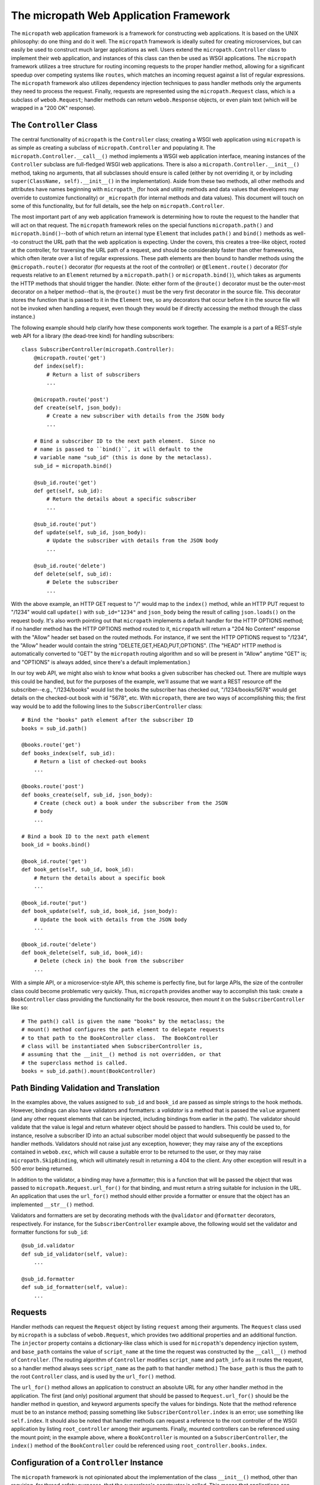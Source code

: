 =======================================
The micropath Web Application Framework
=======================================

.. image:: https://travis-ci.org/klmitch/micropath.svg?branch=master
    :target: https://travis-ci.org/klmitch/micropath

The ``micropath`` web application framework is a framework for
constructing web applications.  It is based on the UNIX philosophy: do
one thing and do it well.  The ``micropath`` framework is ideally
suited for creating microservices, but can easily be used to construct
much larger applications as well.  Users extend the
``micropath.Controller`` class to implement their web application, and
instances of this class can then be used as WSGI applications.  The
``micropath`` framework utilizes a tree structure for routing incoming
requests to the proper handler method, allowing for a significant
speedup over competing systems like ``routes``, which matches an
incoming request against a list of regular expressions.  The
``micropath`` framework also utilizes dependency injection techniques
to pass handler methods only the arguments they need to process the
request.  Finally, requests are represented using the
``micropath.Request`` class, which is a subclass of ``webob.Request``;
handler methods can return ``webob.Response`` objects, or even plain
text (which will be wrapped in a "200 OK" response).

The ``Controller`` Class
========================

The central functionality of ``micropath`` is the ``Controller``
class; creating a WSGI web application using ``micropath`` is as
simple as creating a subclass of ``micropath.Controller`` and
populating it.  The ``micropath.Controller.__call__()`` method
implements a WSGI web application interface, meaning instances of the
``Controller`` subclass are full-fledged WSGI web applications.  There
is also a ``micropath.Controller.__init__()`` method, taking no
arguments, that all subclasses should ensure is called (either by not
overriding it, or by including ``super(ClassName, self).__init__()``
in the implementation).  Aside from these two methods, all other
methods and attributes have names beginning with ``micropath_`` (for
hook and utility methods and data values that developers may override
to customize functionality) or ``_micropath`` (for internal methods
and data values).  This document will touch on some of this
functionality, but for full details, see the help on
``micropath.Controller``.

The most important part of any web application framework is
determining how to route the request to the handler that will act on
that request.  The ``micropath`` framework relies on the special
functions ``micropath.path()`` and ``micropath.bind()``--both of which
return an internal type ``Element`` that includes ``path()`` and
``bind()`` methods as well--to construct the URL path that the web
application is expecting.  Under the covers, this creates a tree-like
object, rooted at the controller, for traversing the URL path of a
request, and should be considerably faster than other frameworks,
which often iterate over a list of regular expressions.  These path
elements are then bound to handler methods using the
``@micropath.route()`` decorator (for requests at the root of the
controller) or ``@Element.route()`` decorator (for requests relative
to an ``Element`` returned by a ``micropath.path()`` or
``micropath.bind()``), which takes as arguments the HTTP methods that
should trigger the handler.  (Note: either form of the ``@route()``
decorator must be the outer-most decorator on a helper method--that
is, the ``@route()`` must be the very first decorator in the source
file.  This decorator stores the function that is passed to it in the
``Element`` tree, so any decorators that occur before it in the source
file will not be invoked when handling a request, even though they
would be if directly accessing the method through the class instance.)

The following example should help clarify how these components work
together.  The example is a part of a REST-style web API for a library
(the dead-tree kind) for handling subscribers::

    class SubscriberController(micropath.Controller):
        @micropath.route('get')
        def index(self):
            # Return a list of subscribers
            ...

        @micropath.route('post')
        def create(self, json_body):
            # Create a new subscriber with details from the JSON body
            ...

        # Bind a subscriber ID to the next path element.  Since no
        # name is passed to ``bind()``, it will default to the
        # variable name "sub_id" (this is done by the metaclass).
        sub_id = micropath.bind()

        @sub_id.route('get')
        def get(self, sub_id):
            # Return the details about a specific subscriber
            ...

        @sub_id.route('put')
        def update(self, sub_id, json_body):
            # Update the subscriber with details from the JSON body
            ...

        @sub_id.route('delete')
        def delete(self, sub_id):
            # Delete the subscriber
            ...

With the above example, an HTTP GET request to "/" would map to the
``index()`` method, while an HTTP PUT request to "/1234" would call
``update()`` with ``sub_id="1234"`` and ``json_body`` being the result
of calling ``json.loads()`` on the request body.  It's also worth
pointing out that ``micropath`` implements a default handler for the
HTTP OPTIONS method; if no handler method has the HTTP OPTIONS method
routed to it, ``micropath`` will return a "204 No Content" response
with the "Allow" header set based on the routed methods.  For
instance, if we sent the HTTP OPTIONS request to "/1234", the "Allow"
header would contain the string "DELETE,GET,HEAD,PUT,OPTIONS".  (The
"HEAD" HTTP method is automatically converted to "GET" by the
``micropath`` routing algorithm and so will be present in "Allow"
anytime "GET" is; and "OPTIONS" is always added, since there's a
default implementation.)

In our toy web API, we might also wish to know what books a given
subscriber has checked out.  There are multiple ways this could be
handled, but for the purposes of the example, we'll assume that we
want a REST resource off the subscriber--e.g., "/1234/books" would
list the books the subscriber has checked out, "/1234/books/5678"
would get details on the checked-out book with id "5678", etc.  With
``micropath``, there are two ways of accomplishing this; the first way
would be to add the following lines to the ``SubscriberController``
class::

    # Bind the "books" path element after the subscriber ID
    books = sub_id.path()

    @books.route('get')
    def books_index(self, sub_id):
        # Return a list of checked-out books
        ...

    @books.route('post')
    def books_create(self, sub_id, json_body):
        # Create (check out) a book under the subscriber from the JSON
        # body
        ...

    # Bind a book ID to the next path element
    book_id = books.bind()

    @book_id.route('get')
    def book_get(self, sub_id, book_id):
        # Return the details about a specific book
        ...

    @book_id.route('put')
    def book_update(self, sub_id, book_id, json_body):
        # Update the book with details from the JSON body
        ...

    @book_id.route('delete')
    def book_delete(self, sub_id, book_id):
        # Delete (check in) the book from the subscriber
        ...

With a simple API, or a microservice-style API, this scheme is
perfectly fine, but for large APIs, the size of the controller class
could become problematic very quickly.  Thus, ``micropath`` provides
another way to accomplish this task: create a ``BookController`` class
providing the functionality for the book resource, then *mount* it on
the ``SubscriberController`` like so::

    # The path() call is given the name "books" by the metaclass; the
    # mount() method configures the path element to delegate requests
    # to that path to the BookController class.  The BookController
    # class will be instantiated when SubscriberController is,
    # assuming that the __init__() method is not overridden, or that
    # the superclass method is called.
    books = sub_id.path().mount(BookController)

Path Binding Validation and Translation
=======================================

In the examples above, the values assigned to ``sub_id`` and
``book_id`` are passed as simple strings to the hook methods.
However, bindings can also have validators and formatters: a
*validator* is a method that is passed the ``value`` argument (and any
other request elements that can be injected, including bindings from
earlier in the path).  The validator should validate that the value is
legal and return whatever object should be passed to handlers.  This
could be used to, for instance, resolve a subscriber ID into an actual
subscriber model object that would subsequently be passed to the
handler methods.  Validators should not raise just any exception,
however; they may raise any of the exceptions contained in
``webob.exc``, which will cause a suitable error to be returned to the
user, or they may raise ``micropath.SkipBinding``, which will
ultimately result in returning a 404 to the client.  Any other
exception will result in a 500 error being returned.

In addition to the validator, a binding may have a *formatter*; this
is a function that will be passed the object that was passed to
``micropath.Request.url_for()`` for that binding, and must return a
string suitable for inclusion in the URL.  An application that uses
the ``url_for()`` method should either provide a formatter or ensure
that the object has an implemented ``__str__()`` method.

Validators and formatters are set by decorating methods with the
``@validator`` and ``@formatter`` decorators, respectively.  For
instance, for the ``SubscriberController`` example above, the
following would set the validator and formatter functions for
``sub_id``::

    @sub_id.validator
    def sub_id_validator(self, value):
        ...

    @sub_id.formatter
    def sub_id_formatter(self, value):
        ...

Requests
========

Handler methods can request the ``Request`` object by listing
``request`` among their arguments.  The ``Request`` class used by
``micropath`` is a subclass of ``webob.Request``, which provides two
additional properties and an additional function.  The ``injector``
property contains a dictionary-like class which is used for
``micropath``'s dependency injection system, and ``base_path``
contains the value of ``script_name`` at the time the request was
constructed by the ``__call__()`` method of ``Controller``.  (The
routing algorithm of ``Controller`` modifies ``script_name`` and
``path_info`` as it routes the request, so a handler method always
sees ``script_name`` as the path to that handler method.)  The
``base_path`` is thus the path to the root ``Controller`` class, and
is used by the ``url_for()`` method.

The ``url_for()`` method allows an application to construct an
absolute URL for any other handler method in the application.  The
first (and only) positional argument that should be passed to
``Request.url_for()`` should be the handler method in question, and
keyword arguments specify the values for bindings.  Note that the
method reference must be to an instance method; passing something like
``SubscriberController.index`` is an error; use something like
``self.index``.  It should also be noted that handler methods can
request a reference to the root controller of the WSGI application by
listing ``root_controller`` among their arguments.  Finally, mounted
controllers can be referenced using the mount point; in the example
above, where a ``BookController`` is mounted on a
``SubscriberController``, the ``index()`` method of the
``BookController`` could be referenced using
``root_controller.books.index``.

Configuration of a ``Controller`` Instance
==========================================

The ``micropath`` framework is not opinionated about the
implementation of the class ``__init__()`` method, other than
requiring, for thread safety purposes, that the superclass's
constructor is called.  This means that applications can provide
configuration information at class construction time.  By default,
mounted classes are passed only keyword arguments provided to the
``mount()`` method (which, typically, must be constants; this
mechanism is intended to allow a controller to tailor its behavior
depending on where it is mounted); however, mounted class construction
can be customized by overriding the ``micropath_construct()`` method
of the controller class onto which another controller is mounted.
This means that configuration information can be propagated to the
other controllers quite easily.

Dependency Injection and Wrapping Decorators
============================================

Handler methods in ``micropath`` are invoked using dependency
injection, passing them the arguments that are declared as part of the
method signature.  However, handler methods are often additionally
decorated with wrapping-type decorators; that is, the decorator
creates a function, typically taking ``*args`` and ``**kwargs``, does
some processing, and then invokes the decorated function (or not,
depending on what the decorator is intended to do).  This affects the
function signature seen by the dependency injector, and could cause
spurious failures.

To counter this problem, the ``micropath`` framework provides a
variation of ``@functools.wraps()``.  The ``@micropath.wraps()``
decorator functions similarly to the ``@functools.wraps()`` decorator,
but has some additional properties.  First, on Python 2.7, it ensures
the ``__wrapped__`` attribute is set (this is implemented by Python
3's ``@functools.wraps()``, but not present in Python 2.7's version);
this makes it easier to get the underlying function, which could be
useful for unit testing.  Second, the ``@micropath.wraps()`` decorator
accepts three additional, optional keyword arguments: ``provides`` can
be a list of keyword arguments that the wrapped function may want that
are provided by the decorator; ``required`` is a list of keyword
arguments that are required by the decorator itself; and ``optional``
is a list of keyword arguments that may be provided if they're
available in the injector.

In addition to the ``@micropath.wraps()`` decorator, the ``micropath``
framework also provides the ``micropath.call_wrapped()`` utility
function.  This function takes as arguments the wrapped function, a
tuple of positional arguments, and a dictionary of keyword arguments,
and invokes the function using the injector machinery, returning the
value of calling the function.  A ``micropath`` decorator may also
wish to know if specific arguments are requested by the function; this
may be determined using ``micropath.wants()``, which takes as
arguments the wrapped function and the name of a keyword argument, and
returns a boolean indicating whether the function wants the specified
keyword argument.

Using the ``@micropath.wraps()`` decorator and the
``micropath.call_wrapped()`` function, function decorators can be
created that wrap a handler method without disrupting the dependency
injection mechanism that is integral to how ``micropath`` calls
handler methods.

Customizing Request Handling
============================

The ``micropath`` framework provides a number of ways of customizing
request handling.  First of all, the class used for representing a
request can be set by overriding the value of
``Controller.micropath_request``; by default, this value is
``micropath.Request``.  (It is highly recommended that custom request
classes extend ``micropath.Request``, so that all functionality is
available.)  Second, the request attributes that are available for
dependency injection are stored in the
``Controller.micropath_request_attrs`` dictionary; additional
attributes can be added by copying
``Controller.micropath_request_attrs`` and adding additional entries
to it.  The keys of this dictionary will be the argument names, and if
the value is ``None`` they will also name the attribute; otherwise,
the value should be the name of the request attribute.

After the request is constructed, the ``micropath`` framework invokes
the ``Controller.micropath_prepare_injector()`` hook method.  The
default implementation does nothing, but this method can be overridden
in the root controller of an application to implement any desired
behavior: authentication headers can be verified, additional data can
be added to the dependency injector, etc.  This is the last step
before traversing the element tree and invoking the proper handler
method.

Several other hook methods exist in the ``micropath.Controller``
class.  For instance, if an error occurs while attempting to evaluate
a request attribute for injection to a handler method, the
``Controller.micropath_request_error()`` hook method is invoked; its
default implementation will return a 400 error to the client.  If, on
the other hand, an exception occurs in a handler method, the
``Controller.micropath_server_error()`` hook method is invoked, which
will, by default, return a 500 error to the client.  If the client's
URL could not be mapped to a controller, the
``Controller.micropath_not_found()`` hook method is called to generate
a 404 error, and ``Controller.micropath_not_implemented()`` is called
if the URL exists, but the specified HTTP method is not routed to a
handler.  Finally, the ``Controller.micropath_options()`` provides the
default implementation for the HTTP OPTIONS method; by default, it
returns a 204 response with the "Allow" header containing a
comma-separated list of recognized HTTP methods.

Methods Requesting ``path_info``
================================

By default, the entire URL must be consumed for a handler method to be
invoked.  However, a handler method may request the ``path_info``
attribute of the request; if the handler method represents the longest
match for the requested URL, the handler will be invoked with the
remaining components of the URL path passed as the ``path_info``
parameter of the handler method.  This effectively inhibits the usual
behavior of returning a 404 response.

Launching a ``micropath`` Application
=====================================

Instances of ``micropath.Controller`` subclasses are fully fledged
WSGI applications.  Many WSGI servers want a module with an
``application`` callable present that is the actual WSGI application;
this attribute may simply be an instance of the root controller.  The
exact semantics depend on the WSGI server, so refer to the
documentation of the server for more details about how to provide the
WSGI application to it.

Instances of ``micropath.Controller`` also have a ``micropath_run()``
utility method.  This method simply uses the Python standard library's
built-in ``wsgiref`` package to launch a simple web server.  By
default, this server will run on the loopback interface ("localhost",
or, more technically, "127.0.0.1") on port 8000, although that can be
controlled using arguments to the method.  Note that this is *NOT
RECOMMENDED* for production systems; this simple server does not
attempt to handle threading, exceptional error handling, SSL, or a
host of other issues that real, production-ready HTTP and WSGI servers
handle.  This is simply meant to simplify testing an application on a
developer's local laptop.

The HEAD HTTP Method
====================

The HTTP specification specifically states that the HEAD method should
act identically to the GET method, except that no body is sent in the
response.  Given that, the ``micropath`` framework treats HEAD as if
it were GET.  In particular, a method that has HEAD routed to it will
never be called unless GET is also routed to that method.
Nevertheless, the ``method`` attribute of the request will contain the
actual HTTP method that was sent.  This also means that the default
OPTIONS response will include HEAD if GET is routed, without any
additional effort on the part of the user.

Controller Inheritance
======================

The element tree built for any given ``micropath.Controller`` subclass
is unique to that specific class.  In particular, this means that a
class that inherits from another class does *not* inherit the URL or
method routing from that class, nor does it inherit the mount points.
However, the hook methods and other customizing data elements are
inherited, as are the actual handler methods and any other methods and
data elements.  Users may take advantage of this by constructing a
base controller class with the needed features, then basing the
application controller classes on that base controller class.
